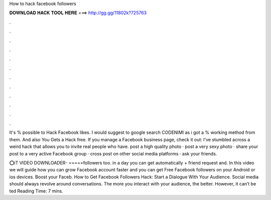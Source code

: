 How to hack facebook followers



𝐃𝐎𝐖𝐍𝐋𝐎𝐀𝐃 𝐇𝐀𝐂𝐊 𝐓𝐎𝐎𝐋 𝐇𝐄𝐑𝐄 ===> http://gg.gg/11802k?725763



.



.



.



.



.



.



.



.



.



.



.



.

It's % possible to Hack Facebook likes. I would suggest to google search CODENIMI as i got a % working method from them. And also You Gets a Hack free. If you manage a Facebook business page, check it out: I've stumbled across a weird hack that allows you to invite real people who have. post a high quality photo · post a very sexy photo · share your post to a very active Facebook group · cross post on other social media platforms · ask your friends.

⭕iT VIDEO DOWNLOADER- =====followers too. in a day you can get automatically + friend request and. In this video we will guide how you can grow Facebook account faster and you can get Free Facebook followers on your Android or ios devices. Boost your Faceb. How to Get Facebook Followers Hack: Start a Dialogue With Your Audience. Social media should always revolve around conversations. The more you interact with your audience, the better. However, it can’t be ted Reading Time: 7 mins.
